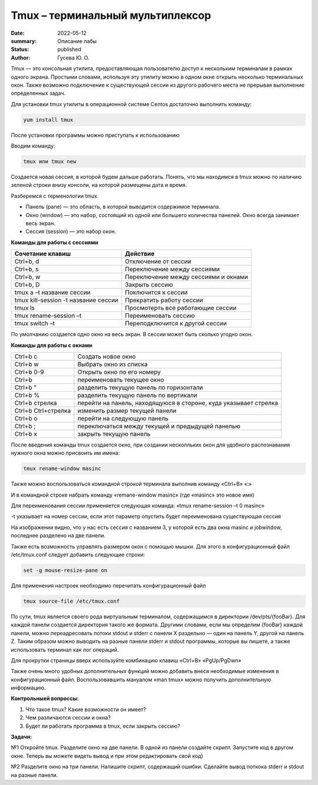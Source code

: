 Tmux – терминальный мультиплексор
####################################

:date: 2022-05-12
:summary: Описание лабы
:status: published
:author: Гусева Ю. О.

.. default-role:: code
.. contents:: Содержание

Tmux — это консольная утилита, предоставляющая пользователю доступ к
нескольким терминалам в рамках одного экрана. Простыми словами,
используя эту утилиту можно в одном окне открыть несколько терминальных
окон. Также возможно подключение к существующей сессии из другого
рабочего места не прерывая выполнение определенных задач.

Для
установки tmux утилиты в операционной системе Centos достаточно
выполнить команду:

.. code:: bash

    yum install tmux

После установки программы можно приступать к использованию

Вводим команду:

.. code:: bash

    tmux или tmux new

Создается новая сессия, в которой будем дальше работать. Понять, что мы
находимся в tmux можно по наличию зеленой строки внизу консоли, на
которой размещены дата и время.

.. image:: https://skr.sh/i/070522/4mbWbYrP.jpg?download=1&name=%D0%A1%D0%BA%D1%80%D0%B8%D0%BD%D1%88%D0%BE%D1%82%2007-05-2022%2014:33:37.jpg
   :height: 100px
   :width: 200 px
   :scale: 20 %
   :alt: alternate text
   :align: right

Разберемся с терменологии tmux

* Панель (pane) — это область, в которой выводится содержимое терминала.
* Окно (window) — это набор, состоящий из одной или большего количества панелей. Окно всегда занимает весь экран.
* Сессия (session) — это набор окон.

**Команды для работы с сессиями**

+----------------------------------------+--------------------------------------+
| Cочетание клавиш                       | Действие                             |
+========================================+======================================+
| Ctrl+b, d                              | Отключение от сессии                 |
+----------------------------------------+--------------------------------------+
| Сtrl+b, s                              | Переключение между сессиями          | 
+----------------------------------------+--------------------------------------+
|  Ctrl+b, w                             | Переключение между сессиями и окнами | 
+----------------------------------------+--------------------------------------+ 
|  Ctrl+b, D                             |  Закрыть сессию                      | 
+----------------------------------------+--------------------------------------+
| tmux a –t название сессии              |  Поключится к сессии                 | 
+----------------------------------------+--------------------------------------+
| tmux kill-session -t название сессии   |  Прекратить работу сессии            | 
+----------------------------------------+--------------------------------------+
| tmux ls                                |  Просмотерть все работающие сессии   | 
+----------------------------------------+--------------------------------------+
| tmux rename-session –t                 |  Переименовать сессию                | 
+----------------------------------------+--------------------------------------+
| tmux switch –t                         |  Переподключится к другой сессии     | 
+----------------------------------------+--------------------------------------+

По умолчанию создается одно окно на весь экран. В сессии может быть сколько угодно окон.

**Команды для работы с окнами**

+-------------------+-----------------------------------------------------------------+
|Ctrl+b c           | Cоздать новое окно                                              |
+-------------------+-----------------------------------------------------------------+
|Ctrl+b w           | Выбрать окно из списка                                          |
+-------------------+-----------------------------------------------------------------+
|Ctrl+b 0-9         | Открыть окно по его номеру                                      |
+-------------------+-----------------------------------------------------------------+
|Ctrl+b             | переименовать текущее окно                                      |
+-------------------+-----------------------------------------------------------------+
|Ctrl+b "           | разделить текущую панель по горизонтали                         |
+-------------------+-----------------------------------------------------------------+
|Ctrl+b %           | разделить текущую панель по вертикали                           |
+-------------------+-----------------------------------------------------------------+
|Ctrl+b стрелка     | перейти на панель, находящуюся в стороне, куда указывает стрелка|
+-------------------+-----------------------------------------------------------------+
|Ctrl+b Ctrl+стрелка| изменить размер текущей панели                                  |
+-------------------+-----------------------------------------------------------------+
|Ctrl+b o           |  перейти на следующую панель                                    |
+-------------------+-----------------------------------------------------------------+
|Ctrl+b ;           |  переключаться между текущей и предыдущей панелью               |
+-------------------+-----------------------------------------------------------------+
|Ctrl+b x           |  закрыть текущую панель                                         |
+-------------------+-----------------------------------------------------------------+

После введения команды tmux создается окно, при создании несколльких окон 
для удобного распознавания нужного окна можно присвоить им имена:

.. code:: bash

    tmux rename-window masinc

Также можно воспользоваться командной строкой терминала выполнив команду
«Ctrl+B» «:»

И в командной строке набрать команду «remane-window masinc» (где
«masinc» это новое имя)

Для переименования сессии применяется следующая команда: «tmux
rename-session –t 0 masinc»

-t указывает на номер сессии, если этот параметр опустить будет
переименована существующая сессия

.. image:: https://skr.sh/i/070522/HL3grRd8.jpg?download=1&name=%D0%A1%D0%BA%D1%80%D0%B8%D0%BD%D1%88%D0%BE%D1%82%2007-05-2022%2014:49:34.jpg
   :height: 100px
   :width: 200 px
   :scale: 20 %
   :alt: alternate text
   :align: right
   
На изображении видно, что у нас есть сессия с названием 3, у которой есть два окна masinc и jobwindow, последнее разделено на две панели.
   
Также есть возможность управлять размером окон с помощью мышки. Для
этого в конфигурационный файл /etc/tmux.conf следует добавить следующие
строки:

.. code:: bash

    set -g mouse-resize-pane on

Для применения настроек необходимо перечитать конфигурационный файл

.. code:: bash

    tmux source-file /etc/tmux.conf

По сути, tmux является своего рода виртуальным терминалом, содержащимся в директории /dev/pts/{fooBar}. Для каждой панели создается директория такого же формата.
Другими словами, если мы определим {fooBar} каждой панели, можно переадресовать потоки stdout и stderr с панели X раздельно — один на панель Y, другой на панель Z.
Таким образом можно выводить на разные панели stderr и stdout программы, которые вы пишете, а также использовать терминал как лог операций.

Для прокрутки страницы вверх используйте комбинацию клавиш «Ctrl+B»
«PgUp/PgDwn»

Также очень много удобных дополнительных функций можно добавить внеся
необходимые изменения в конфигурационный файл. Воспользовавшить мануалом
«man tmux» можно получить дополнительную информацию.

**Контрольныей вопроссы:**

#. Что такое tmux? Какие возможности он имеет?

#. Чем различаются сессии и окна?

#. Будет ли работать программа в tmux, если закрыть сессию?

**Задачи:**


№1
Откройте tmux. Разделите окно на две панели. В одной из панели создайте скрипт. Запустите код в другом окне.
Теперь вы можете видеть вывод и при этом редактировать свой код)


№2
Разделите окно на три панели. Напишите скрипт, содержащий ошибки. Сделайте вывод поткока stderr и stdout на разные панели.
